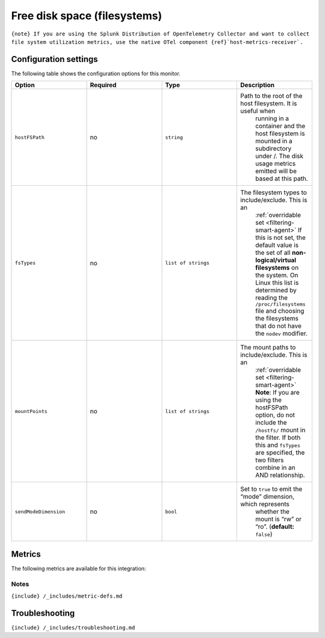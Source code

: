 .. _filesystems:

Free disk space (filesystems)
=============================

.. raw:: html

   <meta name="description" content="Use this Splunk Observability Cloud integrationfor the file systems / filesystems monitor. See benefits, install, configuration, and metrics">

:literal:`{note} If you are using the Splunk Distribution of OpenTelemetry Collector and want to collect file system utilization metrics, use the native OTel component {ref}`host-metrics-receiver\`.`

Configuration settings
----------------------

The following table shows the configuration options for this monitor.

.. list-table::
   :widths: 18 18 18 18
   :header-rows: 1

   - 

      - Option
      - Required
      - Type
      - Description
   - 

      - ``hostFSPath``
      - no
      - ``string``
      - Path to the root of the host filesystem. It is useful when
         running in a container and the host filesystem is mounted in a
         subdirectory under /. The disk usage metrics emitted will be
         based at this path.
   - 

      - ``fsTypes``
      - no
      - ``list of strings``
      - The filesystem types to include/exclude. This is an
         :ref:`overridable set <filtering-smart-agent>` If this is
         not set, the default value is the set of all
         **non-logical/virtual filesystems** on the system. On Linux
         this list is determined by reading the ``/proc/filesystems``
         file and choosing the filesystems that do not have the
         ``nodev`` modifier.
   - 

      - ``mountPoints``
      - no
      - ``list of strings``
      - The mount paths to include/exclude. This is an
         :ref:`overridable set <filtering-smart-agent>` **Note**:
         If you are using the hostFSPath option, do not include the
         ``/hostfs/`` mount in the filter. If both this and ``fsTypes``
         are specified, the two filters combine in an AND relationship.
   - 

      - ``sendModeDimension``
      - no
      - ``bool``
      - Set to ``true`` to emit the “mode” dimension, which represents
         whether the mount is “rw” or “ro”. (**default:** ``false``)

Metrics
-------

The following metrics are available for this integration:

.. container:: metrics-yaml

Notes
~~~~~

``{include} /_includes/metric-defs.md``

Troubleshooting
---------------

``{include} /_includes/troubleshooting.md``
